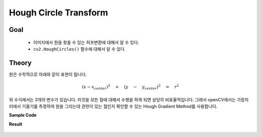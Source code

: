 .. imageHoughCircleTransform

======================
Hough Circle Transform
======================

Goal
====
	
	* 이미지에서 원을 찾을 수 있는 허프변환에 대해서 알 수 있다.
	* ``cv2.HoughCircles()`` 함수에 대해서 알 수 있다.


Theory
======

원은 수학적으로 아래와 같이 표현이 됩니다.

.. math::

	{ (x-{ x }_{ center }) }^{ 2 }\quad +\quad { (y\quad -\quad { y }_{ center }) }^{ 2 }\quad =\quad { r }^{ 2 }


위 수식에서는 3개의 변수가 있습니다. 이것을 모든 점에 대해서 수행을 하게 되면 상당히 비효율적입니다. 그래서 openCV에서는 가장자리에서 기울기를 측정하여 원을 그리는데 관련이 있는 점인지 확인할 수 있는 Hough Gradient Method를 사용합니다.



.. py:function:: cv2.HoughCircles(image, method, dp, minDist[, circles[, param1[, param2[, minRadius[, maxRadius]]]]]) → circles

    :param image: 8-bit single-channel image. grayscale image.
    :param method: 검출 방법. 현재는 HOUGH_GRADIENT가 있음. 
    :param dp: dp=1이면 Input Image와 동일한 해상도.
    :param minDist: 검출한 원의 중심과의 최소거리. 값이 작으면 원이 아닌 것들도 검출이 되고, 너무 크면 원을 놓칠 수 있음.
    :param param1: 내부적으로 사용하는 canny edge 검출기에 전달되는 Paramter
    :param param2: 이 값이 작을 수록 오류가 높아짐. 크면 검출률이 낮아짐. 
    :param minRadius: 원의 최소 반지름. 
    :param maxRadius: 원의 최대 반지름. 
    


**Sample Code**

.. code-block:: python
	:linenos:

	#-*-coding:utf-8-*-

	import cv2
	import numpy as np

	img = cv2.imread('images\copy.png',0)
	img = cv2.medianBlur(img,5)
	cimg = cv2.cvtColor(img,cv2.COLOR_GRAY2BGR)

	circles = cv2.HoughCircles(img, cv2.HOUGH_GRADIENT, 1, 20,param1=50,param2=25,minRadius=0, maxRadius=0)

	circles = np.uint16(np.around(circles))

	for i in circles[0,:]:
	    cv2.circle(cimg,(i[0],i[1]),i[2],(0,255,0),2)
	    cv2.circle(cimg,(i[0],i[1]),2,(0,0,255),3)

	cv2.imshow('img', cimg)
	cv2.waitKey(0)
	cv2.destroyAllWindows()

**Result**

.. figure:: ../../_static/26.imageHoughCircleTransform/result01.jpg
    :align: center

